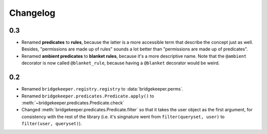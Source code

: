 Changelog
=========

0.3
---

- Renamed **predicates** to **rules**, because the latter is a more accessible term that describe the concept just as well. Besides, "permissions are made up of rules" sounds a lot better than "permissions are made up of predicates".
- Renamed **ambient predicates** to **blanket rules**, because it's a more descriptive name. Note that the ``@ambient`` decorator is now called ``@blanket_rule``, because having a ``@blanket`` decorator would be weird.

0.2
---

- Renamed ``bridgekeeper.registry.registry`` to :data:`bridgekeeper.perms`.
- Renamed ``bridgekeeper.predicates.Predicate.apply()`` to :meth:`~bridgekeeper.predicates.Predicate.check`
- Changed :meth:`bridgekeeper.predicates.Predicate.filter` so that it takes the user object as the first argument, for consistency with the rest of the library (i.e. it's singnature went from ``filter(queryset, user)`` to ``filter(user, queryset)``).
